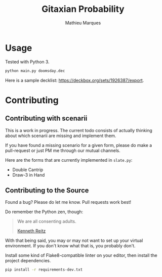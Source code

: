 #+TITLE: Gitaxian Probability
#+AUTHOR: Mathieu Marques

* Usage

Tested with Python 3.

#+BEGIN_SRC sh
python main.py doomsday.dec
#+END_SRC

Here is a sample decklist: https://deckbox.org/sets/1926387/export.

* Contributing

** Contributing with scenarii

This is a work in progress. The current todo consists of actually thinking about
which scenarii are missing and implement them.

If you have found a missing scenario for a given form, please do make a
pull-request or just PM me through our mutual channels.

Here are the forms that are currently implemented in =slate.py=:

- Double Cantrip
- Draw-3 in Hand

** Contributing to the Source

Found a bug? Please do let me know. Pull requests work best!

Do remember the Python zen, though:

#+BEGIN_QUOTE
We are all consenting adults.

[[http://docs.python-guide.org/en/latest/][Kenneth Reitz]]
#+END_QUOTE

With that being said, you may or may not want to set up your virtual
environment. If you don't know what that is, you probably don't.

Install some kind of Flake8-compatible linter on your editor, then install
the project dependencies.

#+BEGIN_SRC sh
pip install -r requirements-dev.txt
#+END_SRC
